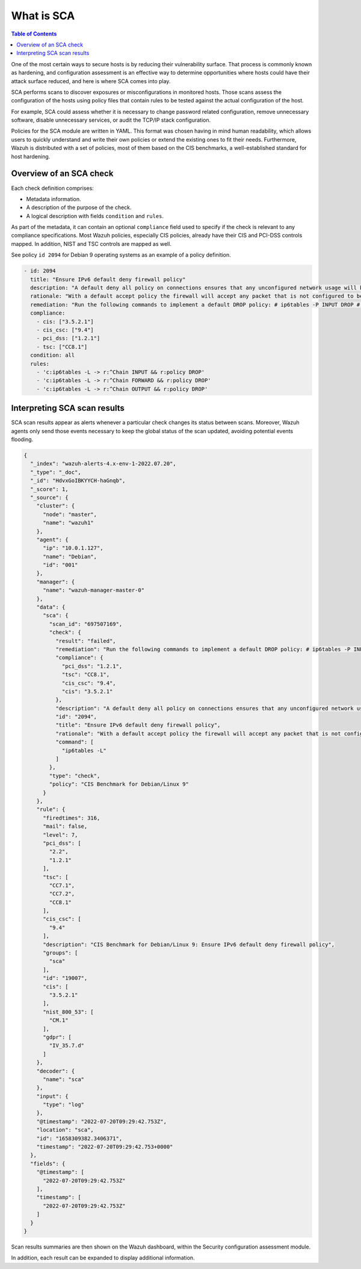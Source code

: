 What is SCA
===========

.. meta::
  :description: Learn more about the Security Configuration Assessment capability of Wazuh: what is SCA, overview of an SCA check, and how to interpret SCA scan results. 
  
.. contents:: Table of Contents
   :depth: 10

One of the most certain ways to secure hosts is by reducing their vulnerability surface. That process is commonly
known as hardening, and configuration assessment is an effective way to determine opportunities where hosts could
have their attack surface reduced, and here is where SCA comes into play.

SCA performs scans to discover exposures or misconfigurations in monitored hosts. Those scans assess the configuration of the hosts using policy files that contain rules to be tested against the actual configuration of the host.

For example, SCA could assess whether it is necessary to change password related configuration, remove unnecessary
software, disable unnecessary services, or audit the TCP/IP stack configuration.

Policies for the SCA module are written in YAML. This format was chosen having in mind human readability,
which allows users to quickly understand and write their own policies or extend the existing ones to fit their needs.
Furthermore, Wazuh is distributed with a set of policies, most of them based on the CIS benchmarks, a well-established
standard for host hardening.

Overview of an SCA check
------------------------

Each check definition comprises:

-  Metadata information.
-  A description of the purpose of the check.
-  A logical description with fields ``condition`` and ``rules``.

As part of the metadata, it can contain an optional ``compliance`` field used to specify if the check is relevant to any compliance specifications. Most Wazuh policies, especially CIS policies, already have their CIS and PCI-DSS controls mapped. In addition, NIST and TSC controls are mapped as well.

See policy ``id 2094`` for Debian 9 operating systems as an example of a policy definition.

.. code-block:: YAML

  - id: 2094
    title: "Ensure IPv6 default deny firewall policy"
    description: "A default deny all policy on connections ensures that any unconfigured network usage will be rejected."
    rationale: "With a default accept policy the firewall will accept any packet that is not configured to be denied. It is easier to white list acceptable usage than to black list unacceptable usage."
    remediation: "Run the following commands to implement a default DROP policy: # ip6tables -P INPUT DROP # ip6tables -P OUTPUT DROP # ip6tables -P FORWARD DROP. Notes: Changing firewall settings while connected over network can result in being locked out of the system. Remediation will only affect the active system firewall, be sure to configure the default policy in your firewall management to apply on boot as well."
    compliance:
      - cis: ["3.5.2.1"]
      - cis_csc: ["9.4"]
      - pci_dss: ["1.2.1"]
      - tsc: ["CC8.1"]
    condition: all
    rules:
      - 'c:ip6tables -L -> r:^Chain INPUT && r:policy DROP'
      - 'c:ip6tables -L -> r:^Chain FORWARD && r:policy DROP'
      - 'c:ip6tables -L -> r:^Chain OUTPUT && r:policy DROP'

Interpreting SCA scan results
----------------------------------

SCA scan results appear as alerts whenever a particular check changes its status between scans. Moreover, Wazuh agents only send those events necessary to keep the global status of the scan updated, avoiding potential events flooding.

.. code-block:: JSON

   {
     "_index": "wazuh-alerts-4.x-env-1-2022.07.20",
     "_type": "_doc",
     "_id": "HdvxGoIBKYYCH-haGnqb",
     "_score": 1,
     "_source": {
       "cluster": {
         "node": "master",
         "name": "wazuh1"
       },
       "agent": {
         "ip": "10.0.1.127",
         "name": "Debian",
         "id": "001"
       },
       "manager": {
         "name": "wazuh-manager-master-0"
       },
       "data": {
         "sca": {
           "scan_id": "697507169",
           "check": {
             "result": "failed",
             "remediation": "Run the following commands to implement a default DROP policy: # ip6tables -P INPUT DROP # ip6tables -P OUTPUT DROP # ip6tables -P FORWARD DROP. Notes: Changing firewall settings while connected over network can result in being locked out of the system. Remediation will only affect the active system firewall, be sure to configure the default policy in your firewall management to apply on boot as well.",
             "compliance": {
               "pci_dss": "1.2.1",
               "tsc": "CC8.1",
               "cis_csc": "9.4",
               "cis": "3.5.2.1"
             },
             "description": "A default deny all policy on connections ensures that any unconfigured network usage will be rejected.",
             "id": "2094",
             "title": "Ensure IPv6 default deny firewall policy",
             "rationale": "With a default accept policy the firewall will accept any packet that is not configured to be denied. It is easier to white list acceptable usage than to black list unacceptable usage.",
             "command": [
               "ip6tables -L"
             ]
           },
           "type": "check",
           "policy": "CIS Benchmark for Debian/Linux 9"
         }
       },
       "rule": {
         "firedtimes": 316,
         "mail": false,
         "level": 7,
         "pci_dss": [
           "2.2",
           "1.2.1"
         ],
         "tsc": [
           "CC7.1",
           "CC7.2",
           "CC8.1"
         ],
         "cis_csc": [
           "9.4"
         ],
         "description": "CIS Benchmark for Debian/Linux 9: Ensure IPv6 default deny firewall policy",
         "groups": [
           "sca"
         ],
         "id": "19007",
         "cis": [
           "3.5.2.1"
         ],
         "nist_800_53": [
           "CM.1"
         ],
         "gdpr": [
           "IV_35.7.d"
         ]
       },
       "decoder": {
         "name": "sca"
       },
       "input": {
         "type": "log"
       },
       "@timestamp": "2022-07-20T09:29:42.753Z",
       "location": "sca",
       "id": "1658309382.3406371",
       "timestamp": "2022-07-20T09:29:42.753+0000"
     },
     "fields": {
       "@timestamp": [
         "2022-07-20T09:29:42.753Z"
       ],
       "timestamp": [
         "2022-07-20T09:29:42.753Z"
       ]
     }
   }

Scan results summaries are then shown on the Wazuh dashboard, within the Security configuration assessment module.

.. thumbnail:: /images/sca/sca-agent-overview.png
    :title: SCA summary
    :align: center
    :width: 100%

In addition, each result can be expanded to display additional information.

.. thumbnail:: /images/sca/sca-agent-check-result.png
    :title: SCA check list
    :align: center
    :width: 100%
    